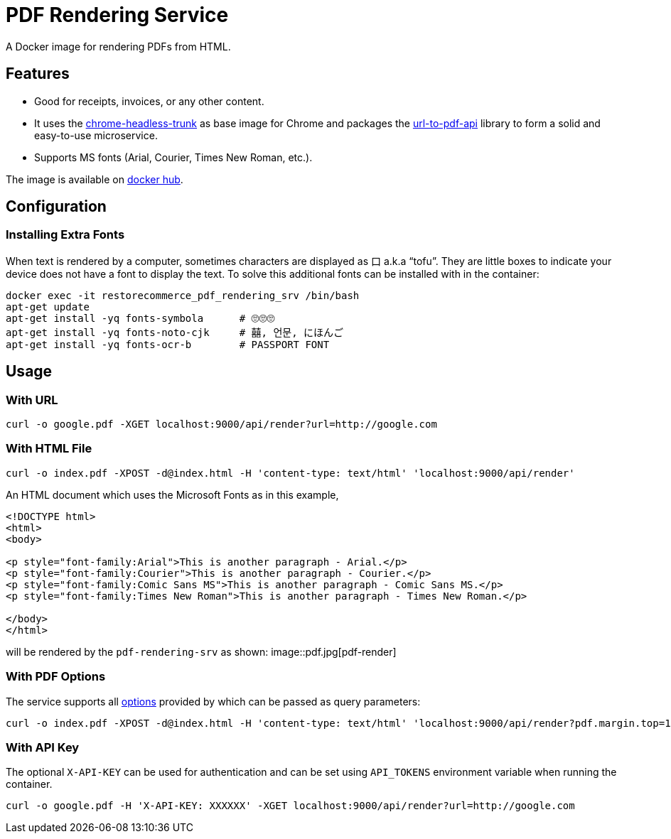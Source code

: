 = PDF Rendering Service

:imagesdir: assets/images

A Docker image for rendering PDFs from HTML.

[#features]
== Features

* Good for receipts, invoices, or any other content.
* It uses the link:https://github.com/alpeware/chrome-headless-trunk[chrome-headless-trunk]
as base image for Chrome and packages the link:https://github.com/alvarcarto/url-to-pdf-api[url-to-pdf-api]
library to form a solid and easy-to-use microservice.
* Supports MS fonts (Arial, Courier, Times New Roman, etc.).

The image is available on
link:https://hub.docker.com/repository/docker/restorecommerce/pdf-rendering-srv[docker hub].

[#configuration]
== Configuration

[#configuration_install_extra_fonts]
=== Installing Extra Fonts

When text is rendered by a computer, sometimes characters are displayed as 口 a.k.a “tofu”.
They are little boxes to indicate your device does not have a font to display the text.
To solve this additional fonts can be installed with in the container:

[source,sh]
----
docker exec -it restorecommerce_pdf_rendering_srv /bin/bash
apt-get update
apt-get install -yq fonts-symbola      # 🙄🙄🙄
apt-get install -yq fonts-noto-cjk     # 囍, 언문, にほんご
apt-get install -yq fonts-ocr-b        # PASSPORT FONT
----


[#usage]
== Usage

[#usage_with_url]
=== With URL

[source,sh]
----
curl -o google.pdf -XGET localhost:9000/api/render?url=http://google.com
----

[#usage_with_html_file]
=== With HTML File

[source,sh]
----
curl -o index.pdf -XPOST -d@index.html -H 'content-type: text/html' 'localhost:9000/api/render'
----

An HTML document which uses the Microsoft Fonts as in this example,
[source,html]
----
<!DOCTYPE html>
<html>
<body>

<p style="font-family:Arial">This is another paragraph - Arial.</p>
<p style="font-family:Courier">This is another paragraph - Courier.</p>
<p style="font-family:Comic Sans MS">This is another paragraph - Comic Sans MS.</p>
<p style="font-family:Times New Roman">This is another paragraph - Times New Roman.</p>

</body>
</html>
----
will be rendered by the `pdf-rendering-srv` as shown:
image::pdf.jpg[pdf-render]

[#usage_with_pdf_options]
=== With PDF Options

The service supports all link:https://github.com/alvarcarto/url-to-pdf-api#get-apirender[options] provided by which can be passed as query
parameters:

[source,sh]
----
curl -o index.pdf -XPOST -d@index.html -H 'content-type: text/html' 'localhost:9000/api/render?pdf.margin.top=100px&pdf.margin.bottom=100px&pdf.displayHeaderFooter=true&pdf.footerTemplate=%3Cdiv%20style=%22width:100%25%22%3E%3Cp%20style=%22padding-right:1cm;text-align:right;font-size:10px;%20%22%3Epage%20%3Cspan%20class=%22pageNumber%22%3E%3C/span%3E%20of%20%3Cspan%20class=%22totalPages%22%3E%3C/p%3E'
----
[#usage_with_api_key]
=== With API Key

The optional `X-API-KEY` can be used for authentication and can be set using `API_TOKENS` environment variable when running the container.

[source,sh]
----
curl -o google.pdf -H 'X-API-KEY: XXXXXX' -XGET localhost:9000/api/render?url=http://google.com
----
